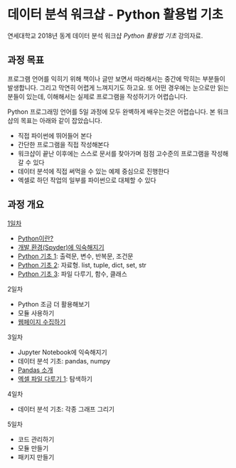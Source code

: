 * 데이터 분석 워크샵 - Python 활용법 기초

연세대학교 2018년 동계 데이터 분석 워크샵 /Python 활용법 기초/ 강의자료.


** 과정 목표

프로그램 언어를 익히기 위해 책이나 글만 보면서 따라해서는 중간에 막히는 부분들이 발생합니다. 그리고 막연히 어렵게 느껴지기도 하고요. 또 어떤 경우에는 눈으로만 읽는 분들이 있는데, 이해해서는 실제로 프로그램을 작성하기가 어렵습니다.

Python 프로그래밍 언어를 5일 과정에 모두 완벽하게 배우는것은 어렵습니다. 본 워크샵의 목표는 아래와 같이 잡았습니다.

 - 직접 파이썬에 뛰어들어 본다
 - 간단한 프로그램을 직접 작성해본다
 - 워크샵이 끝난 이후에는 스스로 문서를 찾아가며 점점 고수준의 프로그램을 작성해갈 수 있다
 - 데이터 분석에 직접 써먹을 수 있는 예제 중심으로 진행한다
 - 엑셀로 하던 작업의 일부를 파이썬으로 대체할 수 있다


** 과정 개요

[[file:day-1.org][1일차]]

 - [[file:python-overview.org][Python이란?]]
 - [[file:installation.org][개발 환경(Spyder)에 익숙해지기]]
 - [[file:language-basic-1.org][Python 기초 1]]: 출력문, 변수, 반복문, 조건문
 - [[file:language-basic-2.org][Python 기초 2]]: 자료형. list, tuple, dict, set, str
 - [[file:language-basic-3.org][Python 기초 3]]: 파일 다루기, 함수, 클래스

2일차

 - Python 조금 더 활용해보기
 - 모듈 사용하기
 - [[file:web-crawling.org][웹페이지 수집하기]]

3일차

 - Jupyter Notebook에 익숙해지기
 - 데이터 분석 기초: pandas, numpy
 - [[file:pandas.org][Pandas 소개]]
 - [[file:excel-1.org][엑셀 파일 다루기 1]]: 탐색하기

4일차

 - 데이터 분석 기초: 각종 그래프 그리기

5일차

 - 코드 관리하기
 - 모듈 만들기
 - 패키지 만들기
